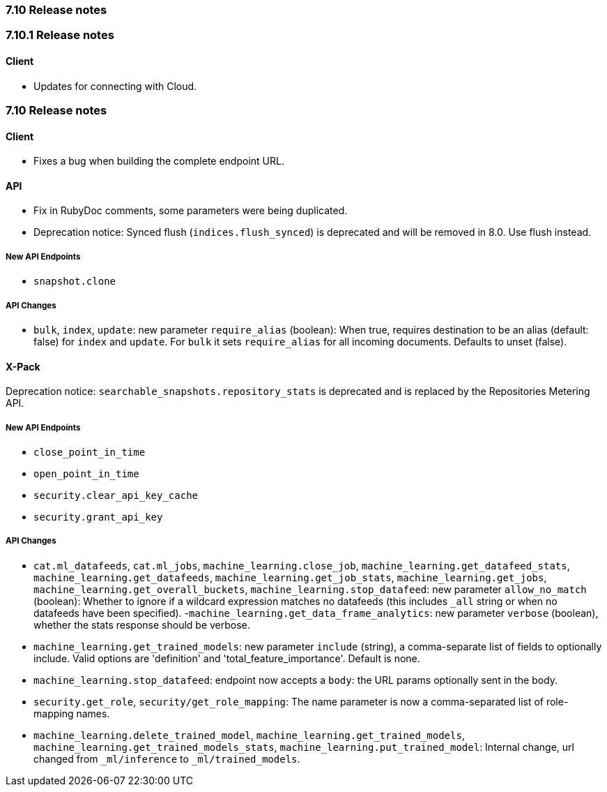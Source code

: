 [[release_notes_710]]
=== 7.10 Release notes

[discrete]
[[release_notes_7101]]
=== 7.10.1 Release notes
[discrete]
==== Client

- Updates for connecting with Cloud.

[discrete]
[[release_notes_710]]
=== 7.10 Release notes

[discrete]
==== Client

- Fixes a bug when building the complete endpoint URL.

[discrete]
==== API

- Fix in RubyDoc comments, some parameters were being duplicated.
- Deprecation notice: Synced flush (`indices.flush_synced`) is deprecated and will be removed in 8.0. Use flush instead.

[discrete]
===== New API Endpoints

- `snapshot.clone`


[discrete]
===== API Changes

- `bulk`, `index`, `update`: new parameter `require_alias` (boolean):  When true, requires destination to be an alias (default: false) for `index` and `update`. For `bulk` it sets `require_alias` for all incoming documents. Defaults to unset (false).


[discrete]
==== X-Pack

Deprecation notice: `searchable_snapshots.repository_stats` is deprecated and is replaced by the Repositories Metering API.

[discrete]
===== New API Endpoints

- `close_point_in_time`
- `open_point_in_time`
- `security.clear_api_key_cache`
- `security.grant_api_key`

[discrete]
===== API Changes

- `cat.ml_datafeeds`, `cat.ml_jobs`, `machine_learning.close_job`, `machine_learning.get_datafeed_stats`, `machine_learning.get_datafeeds`, `machine_learning.get_job_stats`, `machine_learning.get_jobs`, `machine_learning.get_overall_buckets`, `machine_learning.stop_datafeed`: new parameter `allow_no_match` (boolean): Whether to ignore if a wildcard expression matches no datafeeds (this includes `_all` string or when no datafeeds have been specified).
-`machine_learning.get_data_frame_analytics`: new parameter `verbose` (boolean), whether the stats response should be verbose.
- `machine_learning.get_trained_models`: new parameter `include` (string), a comma-separate list of fields to optionally include. Valid options are 'definition' and 'total_feature_importance'. Default is none.
- `machine_learning.stop_datafeed`: endpoint now accepts a `body`: the URL params optionally sent in the body.
- `security.get_role`, `security/get_role_mapping`: The name parameter is now a comma-separated list of role-mapping names.
- `machine_learning.delete_trained_model`, `machine_learning.get_trained_models`, `machine_learning.get_trained_models_stats`, `machine_learning.put_trained_model`: Internal change, url changed from `_ml/inference` to `_ml/trained_models`.
